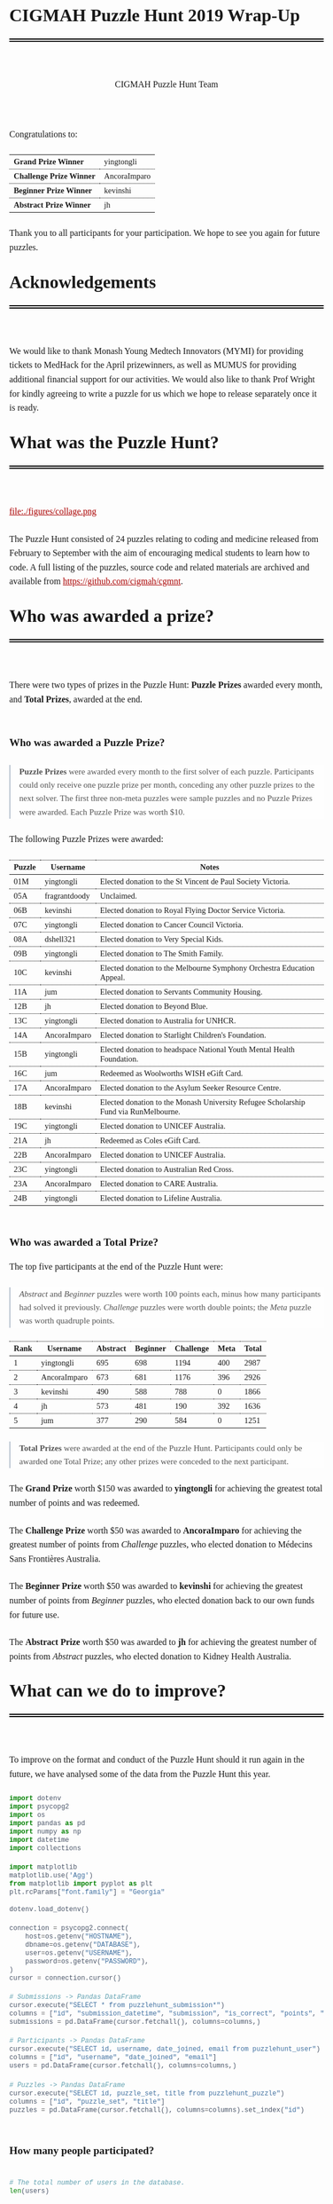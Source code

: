 #+TITLE: CIGMAH Puzzle Hunt 2019 Wrap-Up
#+AUTHOR: CIGMAH Puzzle Hunt Team
#+PROPERTY: header-args:python :exports none :session cgmnt :eval no-export
#+OPTIONS: html-postamble:nil toc:1 num:nil

#+begin_export html
<style>
 a {
    color: #aa0000;
}
a:active {
    color: #bb2222;
}
.right {
    font-size: 0.95rem;
    border-left: 2px solid  #A0AEC0;
    padding-left: 1rem;
    opacity: 0.75;
    background: white;
    margin: 1.5rem 0;
}
.right p {
    margin-top: 0;
    margin-bottom: 0;
}
table {
    max-width: 100%;
    margin: auto;
    margin-top: 1.5rem;
    margin-bottom: 1.5rem;
}
th {
    border-bottom: 3px double black;
    font-weight: bold;
}
th {
    border-top: 1px solid black;
    border-bottom: 1px solid black;
}
th, td {
    padding-left: 0.5rem;
    padding-right: 0.5rem;
    padding-top: 0.25rem;
    padding-bottom: 0.25rem;
    border-top: 1px dotted black;
    border-bottom: 1px dotted black;
    font-size: 0.9em;
}
body {
    font-family: "Georgia", "Baskerville", "Palatino Linotype", "Book Antiqua", "Garamond", "Bitstream Charter", "Century Schoolbook", "Cambria", serif;
    font-size: 1.2rem;
    line-height: 1.6;
    padding: 2rem;
    box-sizing: border-box;
    padding-bottom: 6rem;
}
code, .src {
    color: #4A5568;
    background: #F7FAFC;
    font-family: Consolas, "Liberation Mono", Menlo, Courier, monospace;
}
code {
    padding: 0.3em 0.5em;
    border-radius: 5px;
    font-size: 0.75em;
}
details {
    border-left: 2px solid #A0AEC0;
    padding-left: 1rem;
    margin-top: 1rem;
    margin-bottom: 1rem;
    box-sizing: border-box:
}
h1, .title {
    margin-top: 1rem;
    padding-bottom: 1rem;
    border-bottom: 6px double black;
    font-size: 2rem;
    text-align: left;
    margin-bottom: 4rem;
}
h2 {
    font-size: 1.2em;
    padding-top: 1.5rem;
}
h3 {
    font-size: 1.1em;
    font-weight: bold;
}
h4 {
    font-size: 1em;
    font-weight: bold;
}
figure {
    width: 100%;
    margin: 0;
    padding: 0;
}
li {
    margin: 0.5rem 0;
}
li .timestamp {
    float: left;
    margin-left: -12rem;
    font-size: 0.9em;
}
nav {
    color: #4A5568;
}
img {
    max-width: 100%;
    max-height: 100%;
    margin: auto;
}
ol {
    counter-reset: ol;
    margin: 0;
    padding: 0;
    list-style-type: none;
    margin-bottom: 2rem;
}
ol > li {
    padding-left: 2.5rem;
}
ol > li:before {
    content: counter(ol);
    counter-increment: ol;
    position: absolute;
    margin-left: -2.5rem;
    border: 1px solid black;
    font-size: 0.9rem;
    margin-top: 3px;
    width: 1.5rem;
    height: 1.5rem;
    box-sizing: border-box;
    display: flex;
    justify-content: center;
    align-items: center;
    border-radius: 100em;
}
p {
    margin: 0.5rem 0 1.5rem 0;
}
pre.src, pre.example {
    padding: 1rem;
    box-shadow: none;
    border: none;
    line-height: 1;
    font-size: 0.95rem;
    overflow: auto;
    margin: 1.5rem 0;
}
pre.example {
    border-left: 2px solid #A0AEC0;
    padding: 0.5rem 1rem;
    border-radius: 0;
}
summary {
    color: #4A5568;
}
summary:hover {
    cursor: pointer;
}
ul {
    list-style-type: circle;
    margin-bottom: 1.5rem;
}
.hidden {
    display: none;
}
.outline-2 {
    margin-top: 3rem;
}
#back {
    padding-left: 1rem;
    opacity: 0.75;
    text-align: right;
    margin-top: 6rem;
    border-top: 1px dotted #A0AEC0;
}
#content {
    width: 100%;
    padding: 1rem;
    max-width: 720px;
    margin: auto;
    box-sizing: border-box;
}
#video {
    max-width: 100%;
    margin: auto;
    display: flex;
    align-items: center;
    justify-content: center;
}
#table-of-contents {
    font-size: 1rem;
    opacity: 0.75;
    margin-bottom: 4rem;
}
#table-of-contents h2 {
    font-size: 1rem;
    margin: 0;
    padding: 0;
    border: none;
}
#table-of-contents ul {
    margin: 0;
    padding: 0;
    list-style-type: none;
}
#table-of-contents li {
    margin: 0;
}

@media only screen and (min-width: 1280px) {
    .right {
        float: right;
        width: 36%;
        margin: 0;
        margin-right: -40%;
        font-size: 0.85rem;
        border: none;
        clear: both;
        padding-left: 0;
    }
    .right p {
        margin-left: 0;
    }

    #table-of-contents, .left {
        float: left;
        margin: 0;
        margin-left: -40%;
        font-size: 0.85rem;
        width: 36%;
        text-align: right;
    }
    #table-of-contents li {
        margin: 0.5rem 0;
    }
}

@media only screen and (max-width: 1024px) {
    body {
        padding: 0.25rem;
        font-size: 1rem;
    }
    h1, .title {
        margin-top: 1.5rem;
    }
    li .timestamp {
        display: none;
    }

    #back {
        margin-top: 4rem;
    }
    #content {
        padding: 0.25rem;
    }
    #table-of-contents {
        margin: 0;
        margin-bottom: 2.5rem;
    }
}
</style>
#+end_export

#+RESULTS:

Congratulations to:

| *Grand Prize Winner*     | yingtongli   |
| *Challenge Prize Winner* | AncoraImparo |
| *Beginner Prize Winner*  | kevinshi     |
| *Abstract Prize Winner*  | jh           |

Thank you to all participants for your participation.  We hope to see you again
for future puzzles.


* Acknowledgements

We would like to thank Monash Young Medtech Innovators (MYMI) for providing
tickets to MedHack for the April prizewinners, as well as MUMUS for providing
additional financial support for our activities. We would also like to thank
Prof Wright for kindly agreeing to write a puzzle for us which we hope to
release separately once it is ready.

* What was the Puzzle Hunt?

file:./figures/collage.png

The Puzzle Hunt consisted of 24 puzzles relating to coding and medicine released
from February to September with the aim of encouraging medical students to learn
how to code. A full listing of the puzzles, source code and related materials
are archived and available from [[https://github.com/cigmah/cgmnt]].

* Who was awarded a prize?

There were two types of prizes in the Puzzle Hunt: *Puzzle Prizes* awarded every
month, and *Total Prizes*, awarded at the end.

** Who was awarded a Puzzle Prize?

#+begin_right

*Puzzle Prizes* were awarded every month to the first solver of each puzzle.
Participants could only receive one puzzle prize per month, conceding any other
puzzle prizes to the next solver. The first three non-meta puzzles were sample
puzzles and no Puzzle Prizes were awarded. Each Puzzle Prize was worth $10.

#+end_right

The following Puzzle Prizes were awarded:

#+HTML: <div style="font-size: 0.8em;">
| Puzzle | Username      | Notes                                                                                |
|--------+---------------+--------------------------------------------------------------------------------------|
| 01M    | yingtongli    | Elected donation to the St Vincent de Paul Society Victoria.                         |
| 05A    | fragrantdoody | Unclaimed.                                                                           |
| 06B    | kevinshi      | Elected donation to Royal Flying Doctor Service Victoria.                            |
| 07C    | yingtongli    | Elected donation to Cancer Council Victoria.                                         |
| 08A    | dshell321     | Elected donation to Very Special Kids.                                               |
| 09B    | yingtongli    | Elected donation to The Smith Family.                                                |
| 10C    | kevinshi      | Elected donation to the Melbourne Symphony Orchestra Education Appeal.               |
| 11A    | jum           | Elected donation to Servants Community Housing.                                      |
| 12B    | jh            | Elected donation to Beyond Blue.                                                     |
| 13C    | yingtongli    | Elected donation to Australia for UNHCR.                                             |
| 14A    | AncoraImparo  | Elected donation to Starlight Children's Foundation.                                 |
| 15B    | yingtongli    | Elected donation to headspace National Youth Mental Health Foundation.               |
| 16C    | jum           | Redeemed as Woolworths WISH eGift Card.                                              |
| 17A    | AncoraImparo  | Elected donation to the Asylum Seeker Resource Centre.                               |
| 18B    | kevinshi      | Elected donation to the Monash University Refugee Scholarship Fund via RunMelbourne. |
| 19C    | yingtongli    | Elected donation to UNICEF Australia.                                                |
| 21A    | jh            | Redeemed as Coles eGift Card.                                                        |
| 22B    | AncoraImparo  | Elected donation to UNICEF Australia.                                                |
| 23C    | yingtongli    | Elected donation to Australian Red Cross.                                            |
| 23A    | AncoraImparo  | Elected donation to CARE Australia.                                                  |
| 24B    | yingtongli    | Elected donation to Lifeline Australia.                                              |
#+HTML: </div>

** Who was awarded a Total Prize?

The top five participants at the end of the Puzzle Hunt were:

#+begin_right

/Abstract/ and /Beginner/ puzzles were worth 100 points each, minus how many
participants had solved it previously. /Challenge/ puzzles were worth double
points; the /Meta/ puzzle was worth quadruple points.

#+end_right

| Rank | Username     | Abstract | Beginner | Challenge | Meta | Total |
|------+--------------+----------+----------+-----------+------+-------|
|    1 | yingtongli   |      695 |      698 |      1194 |  400 |  2987 |
|    2 | AncoraImparo |      673 |      681 |      1176 |  396 |  2926 |
|    3 | kevinshi     |      490 |      588 |       788 |    0 |  1866 |
|    4 | jh           |      573 |      481 |       190 |  392 |  1636 |
|    5 | jum          |      377 |      290 |       584 |    0 |  1251 |


#+begin_right

*Total Prizes* were awarded at the end of the Puzzle Hunt. Participants could
only be awarded one Total Prize; any other prizes were conceded to the next
participant.

#+end_right

The *Grand Prize* worth $150 was awarded to *yingtongli* for achieving the
greatest total number of points and was redeemed.

The *Challenge Prize* worth $50 was awarded to *AncoraImparo* for achieving the
greatest number of points from /Challenge/ puzzles, who elected donation to
Médecins Sans Frontières Australia.

The *Beginner Prize* worth $50 was awarded to *kevinshi* for achieving the
greatest number of points from /Beginner/ puzzles, who elected donation back to
our own funds for future use.

The *Abstract Prize* worth $50 was awarded to *jh* for achieving the
greatest number of points from /Abstract/ puzzles, who elected donation to
Kidney Health Australia.

* What can we do to improve?

To improve on the format and conduct of the Puzzle Hunt should it run again in
the future, we have analysed some of the data from the Puzzle Hunt this year.

#+begin_src python
import dotenv
import psycopg2
import os
import pandas as pd
import numpy as np
import datetime
import collections

import matplotlib
matplotlib.use('Agg')
from matplotlib import pyplot as plt
plt.rcParams["font.family"] = "Georgia"

#+end_src

#+RESULTS:

#+begin_src python
dotenv.load_dotenv()

connection = psycopg2.connect(
    host=os.getenv("HOSTNAME"),
    dbname=os.getenv("DATABASE"),
    user=os.getenv("USERNAME"),
    password=os.getenv("PASSWORD"),
)
cursor = connection.cursor()

# Submissions -> Pandas DataFrame
cursor.execute("SELECT * from puzzlehunt_submission*")
columns = ["id", "submission_datetime", "submission", "is_correct", "points", "puzzle_id", "user_id"]
submissions = pd.DataFrame(cursor.fetchall(), columns=columns,)

# Participants -> Pandas DataFrame
cursor.execute("SELECT id, username, date_joined, email from puzzlehunt_user")
columns = ["id", "username", "date_joined", "email"]
users = pd.DataFrame(cursor.fetchall(), columns=columns,)

# Puzzles -> Pandas DataFrame
cursor.execute("SELECT id, puzzle_set, title from puzzlehunt_puzzle")
columns = ["id", "puzzle_set", "title"]
puzzles = pd.DataFrame(cursor.fetchall(), columns=columns).set_index("id")
#+end_src

#+RESULTS:
: True


** How many people participated?

#+begin_src python

# The total number of users in the database.
len(users)

#+end_src

#+RESULTS:
: 90

#+begin_src python

# The number of registrants who submitted at least one submission.
participated_users = set(submissions.user_id)
len(participated_users)

#+end_src

#+RESULTS:
: 44

#+begin_src python :results output

print(len(submissions))
print(len(submissions) / 90)
print(len(submissions) / 24)


#+end_src

#+RESULTS:
: 275
: 3.0555555555555554
: 11.458333333333334

There were *90 registrants* this year. *44 registrants* submitted at
least one submission. In total, *275 puzzle submissions* were received, an
average of *11 submissions per puzzle* and *6 submissions per registrant* for
each registrant who submitted at least one submission.

Here is a plot showing registrations by day. Dotted red lines indicate the
release of a new puzzle set. Most registrations occurred soon after the release
of the first non-sample puzzle set.

#+begin_src python :results file :exports results
start_date = datetime.datetime(2019, 2, 20)
end_date = datetime.datetime(2019, 10, 12)
all_days_past = list(range((end_date - start_date).days))

registration_dates = [date.date() for date in users.date_joined]

registration_on_days = [
    len([date for date in registration_dates
         if date == (start_date + datetime.timedelta(days=days_past)).date()])
    for days_past in all_days_past
]

puzzle_release_dates = [
    datetime.datetime(2019, 2, 23),
    datetime.datetime(2019, 3, 9),
    datetime.datetime(2019, 4, 6),
    datetime.datetime(2019, 5, 11),
    datetime.datetime(2019, 6, 15),
    datetime.datetime(2019, 7, 13),
    datetime.datetime(2019, 8, 10),
    datetime.datetime(2019, 9, 21),
]

filename = "./figures/registrations.png"
fig, ax = plt.subplots(1)

ax.plot(all_days_past, registration_on_days, color='black')


plt.xticks(
    all_days_past[::14],
    [datetime.datetime.strftime(start_date + datetime.timedelta(days_past), "%Y-%m-%d")
     for days_past in all_days_past[::14]],
    rotation=90
)
plt.ylabel("Number of Registrations")
plt.title("Registrations by Days into the Puzzle Hunt")

for date in puzzle_release_dates:
    day_delta = (date - start_date).days
    ax.axvline(day_delta, linestyle=':', color='#aa0000')

fig.tight_layout()

fig.savefig(filename, dpi=150)
plt.close()

filename
#+end_src

#+RESULTS:
[[file:./figures/registrations.png]]

As the number of registrations does not necessarily reflect active
participation, here is a plot of submissions over time during the Puzzle Hunt
for each participant who submitted at least one submission.

#+begin_right

Each row indicates a separate deidentified participant, ordered by number of
submissions.. Correct submissions are indicated by green circles; incorrect
submissions are indicated by red crosses. Grey dotted lines indicate the release
of a puzzle set.

#+end_right

#+begin_src python :results file :exports results
fig, ax = plt.subplots(1)

is_corrects = []
xs = []
ys = []

filename = "./figures/submissions.png"

participated_users = list(submissions.groupby(['user_id']).count().sort_values("points").index)

for i, user_id in enumerate(participated_users):
    user_submissions = submissions[submissions.user_id == user_id]
    submission_datetimes = [submission.submission_datetime for _, submission in user_submissions.iterrows()]
    is_correct_submission = [submission.is_correct for _, submission in user_submissions.iterrows()]
    x_submission = [dt.timestamp() for dt in submission_datetimes]
    y_submission = [i for _ in x_submission]
    is_corrects += is_correct_submission
    xs += x_submission
    ys += y_submission

data = pd.DataFrame({
    "x": xs,
    "y": ys,
    "is_correct": is_corrects
})

for release_date in puzzle_release_dates:
    ax.axvline(release_date.timestamp(), linestyle=':', color='grey')


ax.scatter(
    data[data.is_correct == True].x,
    data[data.is_correct == True].y,
    facecolor='none',
    edgecolor='green',
    s=40,
    label="correct"
)

ax.scatter(
    data[data.is_correct == False].x,
    data[data.is_correct == False].y,
    c='#aa0000',
    marker='x',
    s=10,
    label="incorrect"
)

all_dates_past = [start_date + datetime.timedelta(days=d) for d in all_days_past[::14]]

plt.xticks(
    [d.timestamp() for d in all_dates_past],
    [datetime.datetime.strftime(d, "%Y-%m-%d") for d in all_dates_past],
    rotation=90
)
plt.legend()

plt.title("Puzzle Hunt Submissions over Time, by Participant")
ax.set_yticks([])

fig.tight_layout()
fig.savefig(filename, dpi=150)
plt.close()
filename
#+end_src

#+RESULTS:
[[file:./figures/submissions.png]]

Active participation was greatest at the start of the Puzzle Hunt, particularly
at the release of the first non-sample puzzle set. Participation waned over
time, though a subset of participants continued over the duration of the puzzle
hunt.

** Where did participants come from?

Participants registered with a username and an email, and an optional first
and/or last name. As a rough measure of where participants came from, the below
plot shows the frequency of email domain names of registered users. 4 personal
domain names were censored.

#+begin_src python :results file
domain_tuples = collections.Counter([email.split("@")[1] for email in users.email]).most_common()

# Manually censored domain names with names (4). Code not included.
domain_tuples = [d for d in domain_tuples if not d[0] in ["yingtongli.me", "mybx.site", "arvamont.com", "vladh.net"]]

domains = [d[0] for d in domain_tuples]
domain_counts = [d[1] for d in domain_tuples]

filename = "./figures/user_domains.png"

fig, ax = plt.subplots(1)

ax.barh(
    range(len(domains)),
    domain_counts,
    color="black",
)
ax.set_yticks(range(len(domains)))
ax.set_yticklabels(domains)
ax.set_xlabel("Number of Users")
plt.title("User Email Domain Frequencies")

fig.tight_layout()
fig.savefig(filename, dpi=150)
plt.close()
filename
#+end_src


#+begin_right

Out of respect for participants' privacy, the Puzzle Hunt database was deleted
without backup after this document was made, and we no longer have participants'
email addresses nor any other information from the Puzzle Hunt. This also means
we can't reproduce this document nor any of its figures in the future.

#+end_right

#+RESULTS:
[[file:./figures/user_domains.png]]

Most participants registered using generic email addresses (Gmail, Hotmail,
Live, Outook, Yahoo). A large portion were from Monash University, and a small
portion from other educational or research institutions (University of
Melbourne, University of East Anglia, Princeton University, Inserm). A small
portion registered using disposable email services (SharkLasers, nwytg,
Mailinator, YOPmail, 163), which we believe was a wise choice for short-term
participants with privacy concerns, particularly for participants who were not
from Monash.

** Which puzzles were most and least popular?

Here is a plot showing puzzles and the number of unique users who submitted at
least one submission for each puzzle. This can serve as a rough measure of
popularity.

#+begin_right

It is hard to measure the intrinsic popularity of each puzzle, given that we
know that later puzzles were less popular by virtue of a later release date. A
more sophisticated model might better be able to estimate the separate
contributions of release dates and puzzle features, but was outside the scope of
this wrap-up.

#+end_right

#+begin_src python :results file :exports results

puzzle_ids = sorted(list(set(submissions.puzzle_id)))
puzzle_unique_submissions = [
    len(set(submissions[submissions.puzzle_id == puzzle_id].user_id))
    for puzzle_id in puzzle_ids
]
puzzle_titles = [puzzles.loc[i].title for i in puzzle_ids]
puzzle_sets = [puzzles.loc[i].puzzle_set for i in puzzle_ids]

data = pd.DataFrame({
    "id": puzzle_ids,
    "num_unique": puzzle_unique_submissions,
    "title": puzzle_titles,
    "puzzle_set": puzzle_sets,
}).set_index("id").sort_values("num_unique")
data["position"] = range(1, 25)

colour_dict = {
    "M": "#f66d9b",
    "A": "#e3342f",
    "B": "#F7B500",
    "C": "#38c172"
}
label_dict = {
    "M": "Meta",
    "A": "Abstract",
    "B": "Beginner",
    "C": "Challenge"
}

fig, ax = plt.subplots(1)

filename = "./figures/popularity.png"

for puzzle_set in set(data.puzzle_set):
    subset = data[data.puzzle_set == puzzle_set]
    colour = colour_dict[puzzle_set]
    label = label_dict[puzzle_set]
    ax.barh(
        y=subset.position.values,
        width=subset.num_unique,
        color=colour,
        label=label,
    )

ax.set_yticks(data.position)
ax.set_yticklabels(data.title)
ax.set_xlabel("Number of Unique Attempting Participants")

plt.legend()
plt.title("Puzzles by Number of Unique Attempting Participants")

fig.tight_layout()
fig.savefig(filename, dpi=150)
plt.close()
filename

#+end_src

#+RESULTS:
[[file:./figures/popularity.png]]

The two most popular puzzles were Abstract puzzles released early in the Puzzle
Hunt; three of the four most unpopular puzzles were Challenge puzzles.

** Which puzzles were easiest and hardest?

We can get a general sense of the "difficulty" of each puzzle by comparing how
many incorrect submissions were received with how many correct submissions were
received.

#+begin_right

Assessing the difficulty of puzzles varies on how difficulty is defined, given
that difficult puzzles may have either been a) unapproachable (and therefore
received few submissions), or b) deceptive (and therefore received submissions
more likely to be incorrect). We have chosen the second definition, given that
we have described the popularity of puzzles in the section above, but
"difficulty" here should be interpreted in the context of popularity as well.

Note this graph differs from the previous graph - this graph tallies total
/submissions/ including those from the same participant; the previous graph
tallies only the number of participants who submitted at least one solution to
each puzzle.

#+end_right

#+begin_src python :results file :exports results

puzzle_ids = sorted(list(set(submissions.puzzle_id)))
puzzle_correct = [
    len(submissions[(submissions.puzzle_id == puzzle_id) & (submissions.is_correct)])
    for puzzle_id in puzzle_ids
]

puzzle_incorrect = [
    len(submissions[(submissions.puzzle_id == puzzle_id) & (~submissions.is_correct)])
    for puzzle_id in puzzle_ids
]
puzzle_titles = [puzzles.loc[i].title for i in puzzle_ids]
puzzle_sets = [puzzles.loc[i].puzzle_set for i in puzzle_ids]

data = pd.DataFrame({
    "id": puzzle_ids,
    "correct": puzzle_correct,
    "incorrect": puzzle_incorrect,
    "title": puzzle_titles,
    "puzzle_set": puzzle_sets,
}).set_index("id").sort_values(["incorrect", "correct"])
data["position"] = range(1, 25)

fig, ax = plt.subplots(1)

filename = "./figures/difficulties.png"

for puzzle_set in set(data.puzzle_set):
    subset = data[data.puzzle_set == puzzle_set]
    colour = colour_dict[puzzle_set]
    ax.barh(
        subset.position.values,
        subset.correct.values,
        left=subset.incorrect.values,
        color=colour,
        label=label_dict[puzzle_set] + ", " + "correct",
    )
    ax.barh(
        subset.position.values,
        subset.incorrect.values,
        color=colour,
        label=label_dict[puzzle_set] + ", " + "incorrect",
        alpha=0.2,
    )

ax.set_yticks(data.position.values)
ax.set_yticklabels(data.title)
ax.set_xlabel("Number of Submissions")

plt.legend()
plt.title("Puzzles by Number of Incorrect and Correct Submissions")

fig.tight_layout()
fig.savefig(filename, dpi=150)
plt.close()
filename

#+end_src

#+RESULTS:
[[file:./figures/difficulties.png]]

The puzzle with the highest ratio of incorrect to correct submissions was the
Meta puzzle /Lost in a Library/ (8 incorrect submissions for every 1 correct
submission), though interestingly the puzzle with the highest absolute number of
incorrect submissions was the Abstract sample puzzle, /Metabolic Mayhem/.

/Metabolic Mayhem/ was cast as a sample puzzle as it consisted of the
interpretation of an abstract animation, which we believed too ambiguous to be
included in the main puzzle hunt (and which appears to have been a correct
decision).

#+begin_right

This puzzle depicted an abstract animation of a metabolic pathway in a normal
and a pathological state. The metabolic pathway consisted of an unknown particle
being carried by gradually-diminishing particles through the blood stream before
being cleared by receptors from an unknown organ; in the pathological state,
these particles accumulated in the bloodstream due to dysfunctional receptors.
Participants were asked to determine the gene mutation involved in the
pathological state.

#+end_right

Out of interest for this particular puzzle, here were some of the responses
received:

#+begin_src python :results file :exports results

submitted = [s.upper() for s in submissions[submissions.puzzle_id == 2].submission]

gene_counter = collections.Counter(submitted).most_common()
genes = [c[0] for c in gene_counter]
counts = [c[1] for c in gene_counter]
positions = range(len(genes))

fig, ax = plt.subplots(1)

filename = "./figures/metabolic_mayhem_responses.png"

ax.barh(
    positions,
    counts,
    color="black",
)

ax.set_yticks(positions)
ax.set_yticklabels(genes)
ax.set_ylabel("Submitted HUGO Gene Symbol")
ax.set_xlabel("Number of Submissions")

plt.title("Frequencies of Genes Submitted for Puzzle 02A Metabolic Mayhem")

fig.tight_layout()
fig.savefig(filename, dpi=150)
plt.close()
filename


#+end_src

#+RESULTS:
[[file:./figures/metabolic_mayhem_responses.png]]

The intended correct answer was LDLR; however, it was very interesting to see
the wide array of genes people could draw parallels to in the abstract
depiction. We are interested in the ways abstract modelling might similarly be
able to make different pathways relatable, and while these may not be suitable
as puzzles for inclusion into the Puzzle Hunt, we will look for an avenue for
these to return.


#+begin_right

All game-type puzzles were entirely client-side; we made our best efforts to
obscure the answers from the client-side code (including the fact that the code
was transpiled from Elm to JavaScript and minified), but these puzzles are not
uncrackable. Although, as we are a coding group, we believe it just as valid to
have derived the solution from the client-side code as it is from pursuing the
"intended" solution path - after all, it is also interesting to think of how to
use code to examine the internals of the tools we use and derive useful (but
hidden) information.

#+end_right

A number of puzzles had no incorrect submissions, though these had a low number
of submissions in total and are therefore hard to interpret. Most of these were
game-type puzzles, which divulged the solution after you completed the game -
and in such cases, there was no chance of submitting an incorrect solution at
all unless participants guessed or attempted to derive the solution from the
client-side code.

* How was the Puzzle Hunt run?

In the spirit of full transparency and to better inform how future Puzzle Hunts
could be run, we briefly outline our setup below.

** What was the technology stack?

#+begin_right

This was our first time doing full-stack development. While the backend and
frontend "worked", the codebases are neither clean nor well-designed. On the
plus-side, we have now learnt better and will not be making the same mistakes in
the future.

#+end_right

As a summary:

| Backend  | [[https://www.python.org/][Python]] + [[https://www.django-rest-framework.org/][Django REST Framework]], hosted on [[https://www.heroku.com/][Heroku]] |
| Database | [[https://www.postgresql.org/][PostgreSQL]]                                       |
| Frontend | [[https://elm-lang.org/][Elm]], hosted on [[https://pages.github.com/][GitHub Pages]]                      |

The source code for all components of the Puzzle Hunt are available from
[[https://github.com/cigmah/cgmnt]].

The Puzzle Hunt backend and frontend were written in late January and early
February using Python and Elm.

The backend used the Django REST Framework and handled all the core
functionality based around database interaction (such as adding puzzles,
retrieving released puzzles, handling user registrations) and application logic
(such as scoring submissions, aggregating scores, time-locking excessive
submissions). The backend was kept in a private GitHub repository and hosted on
Heroku, connecting with a PostgreSQL database provided by an additional Heroku
add-on.

The frontend was a single-page application written in Elm with custom CSS. It
handled all interactions on the web interface, including navigation, rendering,
and server interactions. The frontend was kept in a public GitHub repository and
hosted on GitHub Pages.

#+begin_right

We changed the Puzzle Hunt website design twice during the Puzzle Hunt as we
wished to refocus the group's target audience and reduce the verbosity of
puzzles by using video introductions instead. This was a mistake on our part and
increased confusion over the user interface. We will not do so again.

#+end_right

Puzzles themselves were written in a mixture of languages; interactive puzzles
were all written with Elm, whereas data analysis puzzles tended to be written in
Python. When graphics were required (such as for each puzzle's Meta Puzzle room
hint), they were made with either [[https://inkscape.org/][Inkscape]] (for simple vector graphics) or
[[https://www.blender.org/][Blender]] (for full 3D models). Where music or sound effects were required (such
as for several of the game-type puzzles), they were made with [[https://musescore.org/en][MuseScore]].

** How much did it cost?

There were two sources of material cost for the Puzzle Hunt: prizes and server
hosting costs.

#+begin_right

We budgeted for 25 puzzle prizes, but one Puzzle Prize was unclaimed, three
puzzles were sample puzzles and the 25th puzzle was separated out from the main
Puzzle Hunt (stay tuned). We also budgeted for 3 A/B/C Total Prizes, but one of them
was donated to our own funds for future use and is therefore not included in the
table.

#+end_right

| Item                                     | Unit Cost      | Total Units | Total Cost |
|------------------------------------------+----------------+-------------+------------|
| Puzzle Prizes                            | $10 per prize  | 20 prizes   | $200       |
| Grand Prize                              | $150 per prize | 1 prize     | $150       |
| A/B/C Total Prizes                       | $50 per prize  | 2 prizes    | $100       |
| Server Hosting (Heroku - Hobby)          | $7 per month   | 8 months    | $56        |
| Database (Heroku Postgres - Hobby Basic) | $9 per month   | 8 months    | $72        |
|------------------------------------------+----------------+-------------+------------|
| *Grand Total*                            |                |             | *$578*     |

18 of the Puzzle Prizes and 2 of the Total Prizes were donated to charities,
organisations or funds of participants' choosing; a total of $280.

* What happens now?

As the main Puzzle Hunt has concluded, we have included further details on plans
for CIGMAH below.

** Will there be another Puzzle Hunt?

We hope so. If there is another Puzzle Hunt, we hope this wrap-up document is
useful for future planning.

It is often tradition for the winner/s of a Puzzle Hunt to arrange the next
Puzzle Hunt, but we know this request does not come lightly and there is no
precedent for this particular Puzzle Hunt. Whether or not we are able to deliver
on this tradition remains to be seen, but we hope that the Puzzle Hunt can
handover its management and evolve over time.

Should the Puzzle Hunt continue, we have consolidated the following suggestions
based on data from this Puzzle Hunt:

*** Suggestions

1. *Conduct the Puzzle Hunt on a single day or a single weekend*.
   Participation was greatest at the start of the Puzzle Hunt. We maintained the
   Puzzle Hunt over the year as our primary intent for the Puzzle Hunt was to
   encourage medical students to learn how to code over time, but this did not
   appear to be successful; most active participants were experienced coders. A
   single day or weekend, possibly with a pre-Puzzle Hunt coding bootcamp, may
   be easier for new medical students/coders to manage with busy schedules and
   with less commitment required. This would also be less costly.
2. *Orient puzzles towards abstract, visual or gamified learning.*
   Our puzzles ranged from abstract games requiring no actual coding, to
   concrete statistical or data science problems requiring a significant amount
   of programming knowledge. Although the latter category is arguably more
   "useful", the former category was far more popular. It may be useful, as far
   as possible, to investigate how elements of gamified learning can be
   used to make the data analysis-type puzzles more fun and bridge the gap
   between the two categories.
3. *Simplify the technology stack.*
   The development of a full-stack application for the Puzzle Hunt was a good
   opportunity for the management team to learn, but not necessary for the
   Puzzle Hunt itself. The technology stack could be greatly simplified, such as
   using a backend server performing server-side rendering and foregoing the
   frontend entirely.

** What else is CIGMAH doing?

#+begin_right

file:./figures/aorta.png

#+end_right

CIGMAH is working on An Open Revision Tool for Assessments (AORTA) (currently
hosted at https://aorta.netlify.com/), a free and open-source medical note and
question bank. There's not enough content there for it to be useful yet, but
most of the coding is done and we're working on adding content. We're always
looking for help, so do get in touch if you are interested.

We are also looking at hosting more tutorial nights on a range of coding topics,
recommencing next year. The topics we host tutorial nights on are not yet
decided, but we will try to cover fun, interesting and relevant material for
medical students. Suggestions for tutorial night topics are highly welcomed.

Finally, we are interested in beginning a game development project for
practising medical cases, possibly in the style of [[https://en.wikipedia.org/wiki/Interactive_fiction][interactive fiction]] text
adventures such as [[https://en.wikipedia.org/wiki/Zork][Zork]] or [[http://iplayif.com/?story=http%253A%252F%252Fwww.ifarchive.org%252Fif-archive%252Fgames%252Fzcode%252FTangle.z5][Spider & Web]]. We were originally looking at
incorporating this as part of AORTA, but it may be easier to develop as a
spin-off project.

** How do I contact CIGMAH?

If you have any questions, concerns, suggestions, recommendations, feedback or
would otherwise like to get in contact with CIGMAH, you can contact us via email
at =cigmah.contact at gmail dot com=.

#+HTML: <div style="max-width: 300px; margin: auto;">
file:./figures/cigmah.png
#+HTML: </div>

We look forward to hearing from you!

#+begin_src python :results output

# Some extra scripts for archiving the puzzle hunt.

# Puzzles -> Pandas DataFrame
cursor.execute("SELECT * from puzzlehunt_puzzle")
columns = ["id", "puzzle_set", "image_link", "title", "body", "statement", "puzzle_input", "references", "answer", "explanation", "theme_id", "video_link"]
puzzles = pd.DataFrame(cursor.fetchall(), columns=columns).set_index("id")

# Themes -> Pandas DataFrame
cursor.execute("SELECT * from puzzlehunt_theme")
columns = ["id", "theme", "theme_set", "tagline", "open_datetime"]
themes = pd.DataFrame(cursor.fetchall(), columns=columns).set_index("id")

template = """

# {title}

> This puzzle was released on {open_datetime}, and was the {puzzle_set} puzzle for the theme *{theme}*.

{body}

# Input

{puzzle_input}

# Statement

{statement}


# References

{references}

# Answer

The correct solution was `{answer}`.

# Explanation

{explanation}

"""

puzzles = puzzles.join(themes, on="theme_id")


def format_puzzle(puzzle):
    return template.format(
        title=puzzle.title,
        open_datetime=datetime.datetime.strftime(puzzle.open_datetime, "%Y-%m-%d"),
        puzzle_set=label_dict[puzzle.puzzle_set],
        theme=puzzle.theme,
        body=puzzle.body,
        puzzle_input=puzzle.puzzle_input,
        statement=puzzle.statement,
        references=puzzle.references,
        answer=puzzle.answer,
        explanation=puzzle.explanation,
    )

#+end_src

#+RESULTS:

#+begin_src python :results output

for i in range(24):
    directory = f"./puzzles/puzzle{i+1:02d}/"
    os.mkdir(directory)
    puzzle_markdown = format_puzzle(puzzles.loc[i+1])
    with open(directory + f"puzzle{i+1:02d}.md", "w", encoding="utf-8") as file_handle:
        file_handle.write(puzzle_markdown)

#+end_src

#+RESULTS:
